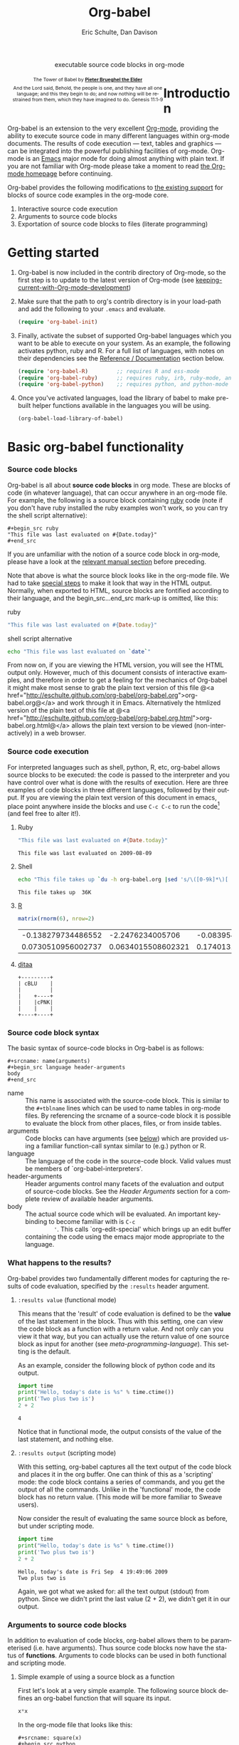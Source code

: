 #+OPTIONS:    H:3 num:nil toc:2 \n:nil @:t ::t |:t ^:{} -:t f:t *:t TeX:t LaTeX:t skip:nil d:(HIDE) tags:not-in-toc
#+STARTUP:    align fold nodlcheck hidestars oddeven lognotestate hideblocks
#+SEQ_TODO:   TODO(t) INPROGRESS(i) WAITING(w@) | DONE(d) CANCELED(c@)
#+TAGS:       Write(w) Update(u) Fix(f) Check(c) 
#+TITLE:      Org-babel
#+AUTHOR:     Eric Schulte, Dan Davison
#+EMAIL:      schulte.eric at gmail dot com, davison at stats dot ox dot ac dot uk
#+LANGUAGE:   en
#+STYLE:      <style type="text/css">#outline-container-introduction{ clear:both; }</style>

#+begin_html
  <div id="subtitle" style="float: center; text-align: center;">
    <p>executable source code blocks in org-mode</p>
  </div>
  <div id="logo" style="float: left; text-align: center; max-width: 340px; font-size: 8pt; margin-left: 1em;">
    <p>
      <img src="../../images/babel/tower-of-babel.png"  alt="Tower of Babel"/>
      <div id="attr" style="margin: -0.5em;">
        The Tower of Babel by
        <a href="http://commons.wikimedia.org/wiki/Pieter_Brueghel_the_Elder" title="">
          <b>Pieter Brueghel the Elder</b>
        </a>
      </div>
      <p>
        And the Lord said, Behold, the people is one, and they have all
        one language; and this they begin to do; and now nothing will be
        restrained from them, which they have imagined to do. Genesis
        11:1-9
      </p>
    </p>
  </div>
#+end_html

* Introduction
  :PROPERTIES:
  :CUSTOM_ID: introduction
  :END:
  Org-babel is an extension to the very excellent [[http://orgmode.org/][Org-mode]], providing
  the ability to execute source code in many different languages
  within org-mode documents. The results of code execution --- text,
  tables and graphics --- can be integrated into the powerful
  publishing facilities of org-mode. Org-mode is an [[http://www.gnu.org/software/emacs/][Emacs]] major mode
  for doing almost anything with plain text.  If you are not familiar
  with Org-mode please take a moment to read [[http://orgmode.org/][the Org-mode homepage]]
  before continuing.

  Org-babel provides the following modifications to [[http://orgmode.org/manual/Literal-examples.html][the existing
  support]] for blocks of source code examples in the org-mode core.

  1. Interactive source code execution
  2. Arguments to source code blocks
  3. Exportation of source code blocks to files (literate programming)

* Getting started
  :PROPERTIES:
  :CUSTOM_ID: getting-started
  :results:  silent
  :END:

  1) Org-babel is now included in the contrib directory of Org-mode,
     so the first step is to update to the latest version of Org-mode
     (see [[file:../../org-faq.org::keeping-current-with-Org-mode-development][keeping-current-with-Org-mode-development]])

  2) Make sure that the path to org's contrib directory is in your
     load-path and add the following to your =.emacs= and evaluate.
     #+begin_src emacs-lisp
       (require 'org-babel-init)     
     #+end_src

  3) Finally, activate the subset of supported Org-babel languages
     which you want to be able to execute on your system. As an
     example, the following activates python, ruby and R. For a full
     list of languages, with notes on their dependencies see the
     [[#reference-and-documentation][Reference / Documentation]] section below.
     #+begin_src emacs-lisp
       (require 'org-babel-R)         ;; requires R and ess-mode
       (require 'org-babel-ruby)      ;; requires ruby, irb, ruby-mode, and inf-ruby
       (require 'org-babel-python)    ;; requires python, and python-mode
     #+end_src

  4) Once you've activated languages, load the library of babel to
     make pre-built helper functions available in the languages you
     will be using.
     #+begin_src emacs-lisp
       (org-babel-load-library-of-babel)
     #+end_src
  
* Basic org-babel functionality
  :PROPERTIES:
  :CUSTOM_ID: basic-functionality
  :END:
*** Source code blocks
    :PROPERTIES:
    :CUSTOM_ID: source-code-blocks
    :END:

    Org-babel is all about *source code blocks* in org mode. These are
    blocks of code (in whatever language), that can occur anywhere in
    an org-mode file. For example, the following is a source block
    containing [[http://www.ruby-lang.org/][ruby]] code (note if you don't have ruby installed the
    ruby examples won't work, so you can try the shell script
    alternative):

: #+begin_src ruby
: "This file was last evaluated on #{Date.today}"
: #+end_src

If you are unfamiliar with the notion of a source code block in
org-mode, please have a look at the [[http://orgmode.org/manual/Literal-examples.html][relevant manual section]] before
preceding.

Note that above is what the source block looks like in the org-mode
file. We had to take [[http://orgmode.org/manual/Literal-examples.html#Literal-examples][special steps]] to make it look that way in the
HTML output. Normally, when exported to HTML, source blocks are
fontified according to their language, and the begin_src...end_src
mark-up is omitted, like this:

ruby
#+begin_src ruby
"This file was last evaluated on #{Date.today}"
#+end_src

shell script alternative
#+begin_src sh
echo "This file was last evaluated on `date`"
#+end_src

From now on, if you are viewing the HTML version, you will see the
HTML output only. However, much of this document consists of
interactive examples, and therefore in order to get a feeling for the
mechanics of Org-babel it might make most sense to grab the plain text
version of this file @<a href="http://eschulte.github.com/org-babel/org-babel.org">org-babel.org@</a>
and work through it in Emacs. Alternatively the htmlized version of
the plain text of this file at
@<a href="http://eschulte.github.com/org-babel/org-babel.org.html">org-babel.org.html@</a>
allows the plain text version to be viewed (non-interactively) in a
web browser.

*** Source code execution
    :PROPERTIES:
    :CUSTOM_ID: source-code-execution
    :END:
For interpreted languages such as shell, python, R, etc, org-babel
allows source blocks to be executed: the code is passed to the
interpreter and you have control over what is done with the results of
execution. Here are three examples of code blocks in three different
languages, followed by their output. If you are viewing the plain text
version of this document in emacs, place point anywhere inside the
blocks and use =C-c C-c= to run the code[fn:1] (and feel free to alter
it!).

**** Ruby
#+begin_src ruby
"This file was last evaluated on #{Date.today}"
#+end_src

#+resname:
: This file was last evaluated on 2009-08-09

**** Shell
#+begin_src sh
  echo "This file takes up `du -h org-babel.org |sed 's/\([0-9k]*\)[ ]*org-babel.org/\1/'`"
#+end_src

#+resname:
: This file takes up  36K

**** [[http://www.r-project.org/][R]] 
#+begin_src R :results value
matrix(rnorm(6), nrow=2)
#+end_src

#+resname:
| -0.138279734486552 |   -2.2476234005706 | -0.0839549402407832 |
| 0.0730510956002737 | 0.0634015508602321 |   0.174013159381603 |

**** [[http://ditaa.sourceforge.net/][ditaa]]
#+begin_src ditaa :file blue.png :cmdline -r
+---------+
| cBLU    |
|         |
|    +----+
|    |cPNK|
|    |    |
+----+----+
#+end_src

#+resname:
[[file:../../images/babel/blue.png]]

*** Source code block syntax

The basic syntax of source-code blocks in Org-babel is as follows:

: #+srcname: name(arguments)
: #+begin_src language header-arguments
: body
: #+end_src

- name :: This name is associated with the source-code block.  This is
     similar to the =#+tblname= lines which can be used to name tables
     in org-mode files.  By referencing the srcname of a source-code
     block it is possible to evaluate the block from other places,
     files, or from inside tables.
- arguments :: Code blocks can have arguments (see [[#arguments-to-source-code-blocks][below]]) which are
               provided using a familiar function-call syntax similar
               to (e.g.)  python or R.
- language :: The language of the code in the source-code block. Valid
     values must be members of `org-babel-interpreters'.
- header-arguments :: Header arguments control many facets of the
     evaluation and output of source-code blocks.  See the [[* Header Arguments][Header
     Arguments]] section for a complete review of available header
     arguments.
- body :: The actual source code which will be evaluated.  An
          important key-binding to become familiar with is =C-c
          '=. This calls `org-edit-special' which brings up an edit
          buffer containing the code using the emacs major mode
          appropriate to the language.

*** What happens to the results?
    :PROPERTIES:
    :CUSTOM_ID: results
    :END:
    Org-babel provides two fundamentally different modes for capturing
    the results of code evaluation, specified by the =:results= header
    argument.
**** =:results value= (functional mode)
     This means that the 'result' of code evaluation is defined to be
     the *value* of the last statement in the block. Thus with this
     setting, one can view the code block as a function with a return
     value. And not only can you view it that way, but you can
     actually use the return value of one source block as input for
     another (see [[meta-programming-language]]). This setting is the
     default.
     
     As an example, consider the following block of python code and its
     output.

#+begin_src python :results value
import time
print("Hello, today's date is %s" % time.ctime())
print('Two plus two is')
2 + 2
#+end_src

#+resname:
: 4

Notice that in functional mode, the output consists of the value of
the last statement, and nothing else.

**** =:results output= (scripting mode)
     With this setting, org-babel captures all the text output of the
     code block and places it in the org buffer. One can think of this
     as a 'scripting' mode: the code block contains a series of
     commands, and you get the output of all the commands. Unlike in
     the 'functional' mode, the code block has no return value. (This
     mode will be more familiar to Sweave users).

     Now consider the result of evaluating the same source block as
     before, but under scripting mode.

#+srcname: name
#+begin_src python :results output
import time
print("Hello, today's date is %s" % time.ctime())
print('Two plus two is')
2 + 2
#+end_src

#+resname: name
: Hello, today's date is Fri Sep  4 19:49:06 2009
: Two plus two is

Again, we got what we asked for: all the text output (stdout) from
python. Since we didn't print the last value (2 + 2), we didn't get it
in our output.

*** Arguments to source code blocks
    :PROPERTIES:
    :CUSTOM_ID: arguments-to-source-code-blocks
    :END:
    In addition to evaluation of code blocks, org-babel allows them to
    be parameterised (i.e. have arguments). Thus source code blocks
    now have the status of *functions*. Arguments to code blocks can
    be used in both functional and scripting mode.

**** Simple example of using a source block as a function

     First let's look at a very simple example. The following source
     block defines an org-babel function that will square its input.

#+srcname: square(x)
#+begin_src python
x*x
#+end_src

In the org-mode file that looks like this:
: #+srcname: square(x)
: #+begin_src python
: x*x
: #+end_src


Now we use the source block:

: #+lob: square(x=6)
(/for information on the/ =lob= /syntax see [[library-of-babel]]/)

#+lob: square(x=6)

#+resname: square(x=6)
: 36

**** A more complex example: using an org-table as input

     In this example we're going to define a function to compute a
     Fibonacci sequence, and we're going to make it take its input
     from a table in the org-mode buffer.

     Here are the inputs for fibonacci-seq:

#+tblname: fibonacci-inputs
| 1 | 2 | 3 | 4 |  5 |  6 |  7 |  8 |  9 | 10 |
| 2 | 4 | 6 | 8 | 10 | 12 | 14 | 16 | 18 | 20 |

in the Org-mode buffer this looks like
: #+tblname: fibonacci-inputs
: | 1 | 2 | 3 | 4 |  5 |  6 |  7 |  8 |  9 | 10 |
: | 2 | 4 | 6 | 8 | 10 | 12 | 14 | 16 | 18 | 20 |

[[http://www.gnu.org/software/emacs/manual/elisp.html][Emacs Lisp]] source code
#+srcname: fibonacci-seq(fib-inputs=fibonacci-inputs)
#+begin_src emacs-lisp
  (defun fibonacci (n)
    (if (or (= n 0) (= n 1))
        n
      (+ (fibonacci (- n 1)) (fibonacci (- n 2)))))
  
  (mapcar (lambda (row)
            (mapcar #'fibonacci row)) fib-inputs)
#+end_src

in the Org-mode buffer this looks like
: #+srcname: fibonacci-seq(fib-inputs=fibonacci-inputs)
: #+begin_src emacs-lisp
:   (defun fibonacci (n)
:     (if (or (= n 0) (= n 1))
:         n
:       (+ (fibonacci (- n 1)) (fibonacci (- n 2)))))
:   
:   (mapcar (lambda (row)
:             (mapcar #'fibonacci row)) fib-inputs)
: #+end_src

Results of Emacs Lisp code evaluation
#+resname:
| 1 | 1 | 2 |  3 |  5 |   8 |  13 |  21 |   34 |   55 |
| 1 | 3 | 8 | 21 | 55 | 144 | 377 | 987 | 2584 | 6765 |

* A meta-programming language for org-mode
  :PROPERTIES:
  :CUSTOM_ID: meta-programming-language
  :END:

Since information can pass freely between source-code blocks and
org-mode tables you can mix and match languages using each language
for those tasks to which it is suited.  This makes Org-mode files with
Org-babel into a kind of meta-functional programming language in which
functions from many languages can work together.

As an example, lets take some system diagnostics in the shell, and
then graph them with R.

1. First we create a code block containing shell code creating a list
   of the directories in our home directory, together with their
   sizes. Org-babel automatically converts the output into an org
   table.
   
#+srcname: directories
   #+begin_src bash :results replace
   cd ~ && du -sc * |grep -v total
   #+end_src
   
#+resname: directories
|       72 | "Desktop"   |
| 12156104 | "Documents" |
|  3482440 | "Downloads" |
|  2901720 | "Library"   |
|    57344 | "Movies"    |
| 16548024 | "Music"     |
|      120 | "News"      |
|  7649472 | "Pictures"  |
|        0 | "Public"    |
|   152224 | "Sites"     |
|        8 | "System"    |
|       56 | "bin"       |
|  3821872 | "mail"      |
| 10605392 | "src"       |
|     1264 | "tools"     |
2. Now we use a single line of R code to plot the data as a
   pie-chart. Note the way that this source block uses the =srcname=
   of the previous source block to obtain the data.
#+srcname: directory-pie-chart(dirs = directories)
   #+begin_src R :session R-pie-example
   pie(dirs[,1], labels = dirs[,2])
   #+end_src
 [[file:../../images/babel/dirs.png]]

* Multilingual spreadsheet plugins for org-mode
  :PROPERTIES:
  :CUSTOM_ID: spreadsheet
  :END:
Not only can Org-babel pass entire tables of data to source code
blocks (see [[arguments-to-source-code-blocks]]), Org-babel can also be
used to call source code blocks from *within* tables using the
Org-mode's [[http://orgmode.org/manual/The-spreadsheet.html#The-spreadsheet][existing spreadsheet functionality]].

*** Example 1: data summaries using R
As a simple example, we'll fill in a cell in an org-table with the
average value of a few numbers. First, let's make some data. The
following source block creates an org table filled with five random
numbers between 0 and 1.

#+srcname: tbl-example-data()
#+begin_src R 
runif(n=5, min=0, max=1)
#+end_src

#+resname: tbl-example-data
| 0.850250755203888 |
| 0.745323235634714 |
| 0.845673063071445 |
| 0.761818468105048 |
| 0.525476417969912 |

Now we define a source block to do the calculation we want.
#+srcname: R-mean(x)
#+begin_src R 
mean(x)
#+end_src

Finally we create the table which is going to make use of the R
code. This is done using the =sbe= ('source block evaluate') macro in
the table formula line.
#+tblname: summaries
|              mean |
|-------------------|
| 0.533130449522286 |
#+TBLFM: @2$1='(sbe "R-mean" (x "generate-data()"))

To recalculate the table formula, use =C-u C-c C-c= in the
table. Notice that as things stand the calculated value doesn't
change, because the data (held in the table above named
"tbl-example-data") are static. However, if you delete that data table
then the reference will be interpreted as a reference to the source
block responsible for generating the data; each time the table formula
is recalculated the source block will be evaluated again, and
therefore the calculated average value will change.

*** Example 2: Org-babel test suite
While developing Org-babel, we have used a suite of tests implemented
as a large Org-mode table.  To run the entire test suite you simply
evaluate the table with =C-u C-c C-c=, and all of the tests are run,
the results are compared with expectations, and the table is updated
with results and pass/fail statistics.

Here's a sample of our test suite.

#+TBLNAME: org-babel-tests
| functionality    | block        | arg |    expected |     results | pass |
|------------------+--------------+-----+-------------+-------------+------|
| basic evaluation |              |     |             |             | pass |
|------------------+--------------+-----+-------------+-------------+------|
| emacs lisp       | basic-elisp  |   2 |           4 |           4 | pass |
| shell            | basic-shell  |     |           6 |           6 | pass |
| ruby             | basic-ruby   |     |   org-babel |   org-babel | pass |
| python           | basic-python |     | hello world | hello world | pass |
| R                | basic-R      |     |          13 |          13 | pass |
#+TBLFM: $5='(if (= (length $3) 1) (sbe $2 (n $3)) (sbe $2)) :: $6='(if (string= $4 $5) "pass" (format "expected %S but was %S" $4 $5))

**** code blocks for tests

#+srcname: basic-elisp(n)
#+begin_src emacs-lisp
(* 2 n)
#+end_src

#+srcname: basic-shell
#+begin_src sh :results silent
expr 1 + 5
#+end_src

#+srcname: date-simple
#+begin_src sh :results silent
date
#+end_src

#+srcname: basic-ruby
#+begin_src ruby :results silent
"org-babel"
#+end_src

#+srcname: basic-python
#+begin_src python :results silent
'hello world'
#+end_src

#+srcname: basic-R
#+begin_src R :results silent
b <- 9
b + 4
#+end_src

* The Library of Babel
  :PROPERTIES:
  :CUSTOM_ID: library-of-babel
  :END:

  As we saw above with the [[*Simple%20example%20of%20using%20a%20source%20block%20as%20a%20function][=square=]] example, once a source block
  function has been defined it can be called using the following short
  =lob= notation:

  : #+lob: square(x=6)

  But what about those source code blocks which are so useful you want
  to have them available in every org-mode buffer?

  In addition to the current buffer, Org-babel searches for
  pre-defined source block functions in the Library of Babel. This is
  a user-extensible collection of ready-made source-code blocks for
  handling common tasks.  One use for the LoB (not yet done!) will be
  to provide a choice of data graphing procedures for data held in
  org-mode tables, using languages such as R, gnuplot, asymptote,
  etc. If you implement something that might be of use to other org
  users, please consider adding it to the LoB; similarly, feel free to
  request help solving a problem using external code via org-babel --
  there's always a chance that other org users will be able to
  contribute some helpful code. Org-mode demonstrates that an enormous
  amount can be achieved using plain text and emacs lisp; the LoB is
  intended to fill in the gaps.

  Org-babel comes pre-populated with the source-code blocks located in
  the [[file:library-of-babel.org][Library of Babel]] file -- raw file at 
  #+HTML: <a href="library-of-babel.org">library-of-babel.org</a>
  --. It is possible to add source-code blocks from any org-mode file
  to the library by calling

  #+srcname: add-file-to-lob
  #+begin_src emacs-lisp 
  (org-babel-lob-ingest "path/to/file.org")
  #+end_src

  Note that it is also possible to pass table values or the output of
  a source-code block to lob functions, and it is possible to
  reference lob functions in source block arguments.

* Reproducible Research
  :PROPERTIES:
  :CUSTOM_ID: reproducable-research
  :END:
#+begin_quote 
An article about computational science in a scientific publication is
not the scholarship itself, it is merely advertising of the
scholarship. The actual scholarship is the complete software
development environment and the complete set of instructions which
generated the figures.

-- D. Donoho
#+end_quote

[[http://reproducibleresearch.net/index.php/Main_Page][Reproducible Research]] (RR) is the practice of distributing along with
an article of research all data, code, and tools required to reproduce
the results discussed in the paper.  As such the paper becomes not
only a document describing the research but a complete laboratory in
which the research can be reproduced and extended.

Org-mode already has exceptional support for [[http://orgmode.org/manual/Exporting.html#Exporting][exporting to html and
LaTeX]].  Org-babel makes Org-mode a tool for RR by *activating* the
data and source code embedded into Org-mode documents making the
entire document executable.  This makes it not only possible, but
natural to distribute research in a format that encourages readers to
recreate your results, and perform their own analysis.

One notable existing RR tool is [[http://en.wikipedia.org/wiki/Sweave][Sweave]] which provides for the
embedding of [[http://www.r-project.org/][R]] code into LaTeX documents.  While Sweave is a mature
and very useful tool, we believe that Org-babel has several
advantages:
 - It supports multiple languages (we're not aware of other RR tools that do this)
 - The [[http://orgmode.org/manual/Exporting.html#Exporting][export process]] is flexible and powerful, including HTML as a target in addition to LaTeX
 - The document can make native use of all the features of Org-mode,
   such as those for [[http://orgmode.org/manual/Agenda-Views.html#Agenda-Views][project planning]] and [[http://orgmode.org/manual/TODO-Items.html#TODO-Items][task management]]

* Literate programming
  :PROPERTIES:
  :CUSTOM_ID: literate-programming
  :END:

#+begin_quote 
Let us change our traditional attitude to the construction of
programs: Instead of imagining that our main task is to instruct a
/computer/ what to do, let us concentrate rather on explaining to
/human beings/ what we want a computer to do.

The practitioner of literate programming can be regarded as an
essayist, whose main concern is with exposition and excellence of
style. Such an author, with thesaurus in hand, chooses the names of
variables carefully and explains what each variable means. He or she
strives for a program that is comprehensible because its concepts have
been introduced in an order that is best for human understanding,
using a mixture of formal and informal methods that reinforce each
other.

 -- Donald Knuth
#+end_quote

Org-babel supports [[http://en.wikipedia.org/wiki/Literate_programming][Literate Programming]] (LP) by allowing the act of
programming to take place inside of Org-mode documents.  The Org-mode
file can then be exported (*woven* in LP speak) to html or LaTeX for
consumption by a human, and the embedded source code can be extracted
(*tangled* in LP speak) into structured source code files for
consumption by a computer.

To support these operations Org-babel relies on Org-mode's [[http://orgmode.org/manual/Exporting.html#Exporting][existing
exporting functionality]] for *weaving* of documentation, and on the
=org-babel-tangle= function which makes use of [[http://www.cs.tufts.edu/~nr/noweb/][Noweb]] [[reference-expansion][reference syntax]]
for *tangling* of code files.

The [[literate-programming-example][following example]] demonstrates the process of *tangling* in
Org-babel.

*** Simple Literate Programming Example (Noweb syntax)
    :PROPERTIES:
    :CUSTOM_ID: literate-programming-example
    :END:

Tangling functionality is controlled by the =tangle= family of
[[header-arguments]].  These arguments can be used to turn tangling on or
off (the default) on the source code block, or the outline heading
level.

The following demonstrates the combination of three source code blocks
into a single source code file using =org-babel-tangle=.

The following two blocks will not be tangled by default since they
have no =tangle= header arguments.

#+srcname: hello-world-prefix
#+begin_src sh :exports none
  echo "/-----------------------------------------------------------\\"
#+end_src

: #+srcname: hello-world-prefix
: #+begin_src sh :exports none
:   echo "/-----------------------------------------------------------\\"
: #+end_src

#+srcname: hello-world-postfix
#+begin_src sh :exports none
  echo "\-----------------------------------------------------------/"
#+end_src

: #+srcname: hello-world-postfix
: #+begin_src sh :exports none
:   echo "\-----------------------------------------------------------/"
: #+end_src


The third block does have a =tangle= header argument indicating the
name of the file to which it should be written.  It also has [[http://www.cs.tufts.edu/~nr/noweb/][Noweb]]
style references to the two previous source code blocks which will be
expanded during tangling to include them in the output file as well.

#+srcname: hello-world
#+begin_src sh :tangle hello :exports none
  # <<hello-world-prefix>>
  echo "|                       hello world                         |"
  # <<hello-world-postfix>>
#+end_src

: #+srcname: hello-world
: #+begin_src sh :tangle hello :exports none
:   # <<hello-world-prefix>>
:   echo "|                       hello world                         |"
:   # <<hello-world-postfix>>
: #+end_src

Calling =org-babel-tangle= will result in the following being written
to the =hello.sh= file.

#+srcname: hello-world-output
#+begin_src sh 
  #!/usr/bin/env sh
  # generated by org-babel-tangle
  
  # [[file:~/src/org-babel/org-babel-worg.org::#literate-programming-example][block-16]]
  # <<hello-world-prefix>>
  echo "/-----------------------------------------------------------\\"
  
  echo "|                       hello world                         |"
  # <<hello-world-postfix>>
  echo "\-----------------------------------------------------------/"
  # block-16 ends here
#+end_src

*** Emacs Initialization with Org-babel
    :PROPERTIES:
    :CUSTOM_ID: literate-emacs-initialization
    :END:
Org-babel has special support for embedding your emacs initialization
into Org-mode files.  The =org-babel-load-file= function can be used
to load the emacs lisp embedded in a literate Org-mode file in the
same way that you might load a regular elisp file.

This allows you to have all the niceness of Org-mode (folding, tags,
notes, html export, etc...) available in your emacs initialization.

To try this out either see the simple [[literate-emacs-init][Literate Emacs Initialization]]
example directly below, or check out the Org-babel Literate
Programming version of Phil Hagelberg's excellent [[http://github.com/technomancy/emacs-starter-kit/tree/master][emacs-starter-kit]]
available at [[http://github.com/eschulte/emacs-starter-kit/tree/master][Org-babel-emacs-starter-kit]].

***** Literate Emacs Initialization
      :PROPERTIES:
      :CUSTOM_ID: literate-emacs-init
      :END:

For a simple example of usage follow these 4 steps.

1) create a directory named =.emacs.d= in the base of your home
   directory.
   #+begin_src sh 
   mkdir ~/.emacs.d
   #+end_src
2) checkout the latest versions of Org-mode into the src subdirectory
   of this new directory
   #+begin_src sh
   cd ~/.emacs.d
   mkdir src
   cd src
   git clone git://repo.or.cz/org-mode.git
   #+end_src
3) place the following in a file called =init.el= in your emacs
   initialization directory (=~/.emacs.d=).
   #+srcname: emacs-init
   #+begin_src emacs-lisp 
     ;;; init.el --- Where all the magic begins
     ;;
     ;; This file loads both
     ;; - Org-mode : http://orgmode.org/ and
     ;; - Org-babel: http://orgmode.org/worg/org-contrib/babel/org-babel.php#library-of-babel
     ;;
     ;; It then loads the rest of our Emacs initialization from Emacs lisp
     ;; embedded in literate Org-mode files.
     
     ;; Load up Org Mode and Org Babel for elisp embedded in Org Mode files
     (setq dotfiles-dir (file-name-directory (or (buffer-file-name) load-file-name)))
     
     (let* ((org-dir (expand-file-name
                      "lisp" (expand-file-name
                              "org" (expand-file-name
                                     "src" dotfiles-dir))))
            (org-contrib-dir (expand-file-name
                              "lisp" (expand-file-name
                                      "contrib" (expand-file-name
                                                 ".." org-dir))))
            (load-path (append (list org-dir org-contrib-dir)
                               (or load-path nil))))
       ;; load up Org-mode and Org-babel
       (require 'org-install)
       (require 'org-babel-init))
     
     ;; load up all literate org-mode files in this directory
     (mapc #'org-babel-load-file (directory-files dotfiles-dir t "\\.org$"))
     
     ;;; init.el ends here
   #+end_src
4) Implement all of your emacs customizations inside of elisp
   source-code blocks located in Org-mode files in this directory.
   They will be loaded by emacs on startup.

* Reference / Documentation
  :PROPERTIES:
  :CUSTOM_ID: reference-and-documentation
  :END:
*** Languages
    :PROPERTIES:
    :CUSTOM_ID: languages
    :END:
    The following can be added to your .emacs and used to activate
    languages.  It includes a brief list of the requirements for each
    language.  *Note*: this also serves as the list of languages
    currently supported by Org-babel.
     #+begin_src emacs-lisp 
       ;; Uncomment each of the following require lines if you want org-babel
       ;; to support that language.  Each language has a comment explaining
       ;; it's dependencies.  See the related files in lisp/langs for more
       ;; detailed explanations of requirements.
       ;; (require 'org-babel-R)         ;; R and ess-mode
       ;; (require 'org-babel-asymptote) ;; asymptote
       ;; (require 'org-babel-css)       ;; none
       ;; (require 'org-babel-ditaa)     ;; ditaa
       ;; (require 'org-babel-dot)       ;; dot
       ;; (require 'org-babel-gnuplot)   ;; gnuplot, and gnuplot-mode
       ;; (require 'org-babel-haskell)   ;; haskell, haskell-mode, inf-haskell
       ;; (require 'org-babel-ocaml)     ;; ocaml, and tuareg-mode
       ;; (require 'org-babel-python)    ;; python, and python-mode
       ;; (require 'org-babel-ruby)      ;; ruby, irb, ruby-mode, and inf-ruby
       ;; (require 'org-babel-sass)      ;; sass, sass-mode
       ;; (require 'org-babel-sql)       ;; none
     #+end_src

*** Header Arguments
     :PROPERTIES:
     :CUSTOM_ID: header-arguments
     :END:

- results :: results arguments specify what should be done with the
             output of source-code blocks
  - The following options are mutually exclusive, and specify how the
    results should be collected from the source-code block
    - value ::
    - output :: 
  - The following options are mutually exclusive and specify what type
    of results the code block will return
    - vector :: specifies that the results should be interpreted as a
                multidimensional vector (even if the vector is
                trivial), and will be inserted into the org-mode file
                as a table
    - scalar :: specifies that the results should be interpreted as a
                scalar value, and will be inserted into the org-mode
                file as quoted text
    - file :: specifies that the results should be interpreted as the
              path to a file, and will be inserted into the org-mode
              file as a link
  - The following options specify how the results should be inserted
    into the org-mode file
    - replace :: the current results replace any previously inserted
                 results from the code block
    - silent :: rather than being inserted into the org-mode file the
                results are echoed into the message bar
- exports :: exports arguments specify what should be included in html
             or latex exports of the org-mode file
  - code :: the body of code is included into the exported file
  - results :: the results of evaluating the code is included in the
               exported file
  - both :: both the code and results are included in the exported
            file
  - none :: nothing is included in the exported file
- tangle :: tangle arguments specify whether or not the source-code
            block should be included in tangled extraction of
            source-code files
  - yes :: the source-code block is exported to a source-code file
           named after the basename (name w/o extension) of the
           org-mode file
  - no :: (default) the source-code block is not exported to a
          source-code file
  - other :: any other string passed to the =tangle= header argument
             is interpreted as a file basename to which the block will
             be exported

*** Noweb reference syntax
The [[http://www.cs.tufts.edu/~nr/noweb/][Noweb]] Literate Programming system allows named blocks of code to
be referenced by using the
: <<code-block-name>>
syntax.  When a document is tangled these references are replaced with
the named code.  An example is provided in the
[[literate-programming-example]] in this document.

*** Requirements Documentation
    The original requirements documentation is available at
    [[file:requirements.org][requirements]].   As the project has evolved since the original
    planning stages this is here mainly for historical reasons.

* Future development, Bugs, and Tests
  The development of Org-babel is tracked in [[file:development.org][development]], a large
  Org-mode file.  This file contains
  - lists of pending development tasks
  - lists of known and resolved bugs
  - the Org-babel functional test suit which is implemented as a large
    table and is run using Org-babel's spreadsheet functionality

* Footnotes

[fn:1] Calling =C-c C-o= on a source-code block will open the
block's results in a separate buffer.


